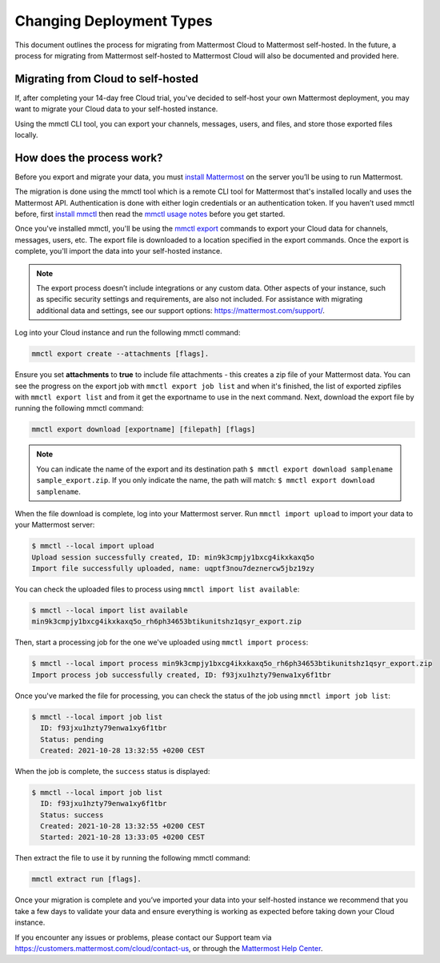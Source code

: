 Changing Deployment Types
==========================

This document outlines the process for migrating from Mattermost Cloud to Mattermost self-hosted. In the future, a process for migrating from Mattermost self-hosted to Mattermost Cloud will also be documented and provided here.

Migrating from Cloud to self-hosted
-----------------------------------

If, after completing your 14-day free Cloud trial, you've decided to self-host your own Mattermost deployment, you may want to migrate your Cloud data to your self-hosted instance.

Using the mmctl CLI tool, you can export your channels, messages, users, and files, and store those exported files locally.

How does the process work?
--------------------------

Before you export and migrate your data, you must `install Mattermost <https://docs.mattermost.com/guides/deployment.html#install-guides>`_ on the server you’ll be using to run Mattermost.

The migration is done using the mmctl tool which is a remote CLI tool for Mattermost that's installed locally and uses the Mattermost API. Authentication is done with either login credentials or an authentication token. If you haven’t used mmctl before, first `install mmctl <https://docs.mattermost.com/manage/mmctl-command-line-tool.html#install-mmctl>`_ then read the `mmctl usage notes <https://docs.mattermost.com/manage/mmctl-command-line-tool.html#mmctl-usage-notes>`_ before you get started.

Once you've installed mmctl, you'll be using the `mmctl export <https://docs.mattermost.com/manage/mmctl-command-line-tool.html#mmctl-export>`__ commands to export your Cloud data for channels, messages, users, etc. The export file is downloaded to a location specified in the export commands. Once the export is complete, you'll import the data into your self-hosted instance.

.. note::
  
  The export process doesn’t include integrations or any custom data. Other aspects of your instance, such as specific security settings and requirements, are also not included. For assistance with migrating additional data and settings, see our support options: https://mattermost.com/support/.

Log into your Cloud instance and run the following mmctl command: 

.. code:: none

   mmctl export create --attachments [flags]. 

Ensure you set **attachments** to **true** to include file attachments - this creates a zip file of your Mattermost data.
You can see the progress on the export job with ``mmctl export job list`` and when it's finished, the list of exported zipfiles with ``mmctl export list`` and from it get the exportname to use in the next command.
Next, download the export file by running the following mmctl command:

.. code::

   mmctl export download [exportname] [filepath] [flags]

.. note::

  You can indicate the name of the export and its destination path ``$ mmctl export download samplename sample_export.zip``. If you only indicate the name, the path
  will match: ``$ mmctl export download samplename``.

When the file download is complete, log into your Mattermost server. Run ``mmctl import upload`` to import your data to your Mattermost server:

.. code::

  $ mmctl --local import upload
  Upload session successfully created, ID: min9k3cmpjy1bxcg4ikxkaxq5o 
  Import file successfully uploaded, name: uqptf3nou7deznercw5jbz19zy

You can check the uploaded files to process using ``mmctl import list available``:

.. code::

  $ mmctl --local import list available
  min9k3cmpjy1bxcg4ikxkaxq5o_rh6ph34653btikunitshz1qsyr_export.zip

Then, start a processing job for the one we've uploaded using ``mmctl import process``:

.. code::

  $ mmctl --local import process min9k3cmpjy1bxcg4ikxkaxq5o_rh6ph34653btikunitshz1qsyr_export.zip
  Import process job successfully created, ID: f93jxu1hzty79enwa1xy6f1tbr

Once you've marked the file for processing, you can check the status of the job using ``mmctl import job list``:

.. code::

  $ mmctl --local import job list
    ID: f93jxu1hzty79enwa1xy6f1tbr
    Status: pending
    Created: 2021-10-28 13:32:55 +0200 CEST

When the job is complete, the ``success`` status is displayed:

.. code::

  $ mmctl --local import job list
    ID: f93jxu1hzty79enwa1xy6f1tbr
    Status: success
    Created: 2021-10-28 13:32:55 +0200 CEST
    Started: 2021-10-28 13:33:05 +0200 CEST

Then extract the file to use it by running the following mmctl command:

.. code::
   
   mmctl extract run [flags].

Once your migration is complete and you’ve imported your data into your self-hosted instance we recommend that you take a few days to validate your data and ensure everything is working as expected before taking down your Cloud instance.

If you encounter any issues or problems, please contact our Support team via https://customers.mattermost.com/cloud/contact-us, or through the `Mattermost Help Center <https://support.mattermost.com/>`_.
